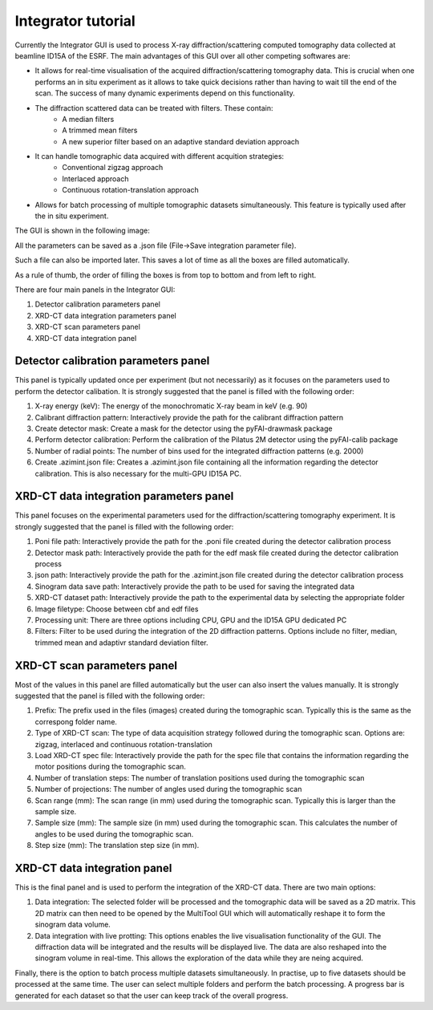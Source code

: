 Integrator tutorial
*******************

Currently the Integrator GUI is used to process X-ray diffraction/scattering computed tomography data collected at beamline ID15A of the ESRF.
The main advantages of this GUI over all other competing softwares are: 

* It allows for real-time visualisation of the acquired diffraction/scattering tomography data. This is crucial when one performs an in situ experiment as it allows to take quick decisions rather than having to wait till the end of the scan.  The success of many dynamic experiments depend on this functionality.
* The diffraction scattered data can be treated with filters. These contain:
	* A median filters
	* A trimmed mean filters
	* A new superior filter based on an adaptive standard deviation approach
* It can handle tomographic data acquired with different acquition strategies:
	* Conventional zigzag approach
	* Interlaced approach
	* Continuous rotation-translation approach
* Allows for batch processing of multiple tomographic datasets simultaneously. This feature is typically used after the in situ experiment.

The GUI is shown in the following image:

.. image:: images/tut_Integrator_1.jpg 

All the parameters can be saved as a .json file (File->Save integration parameter file).

Such a file can also be imported later. This saves a lot of time as all the boxes are filled automatically.

As a rule of thumb, the order of filling the boxes is from top to bottom and from left to right.

There are four main panels in the Integrator GUI:

1) Detector calibration parameters panel
2) XRD-CT data integration parameters panel
3) XRD-CT scan parameters panel
4) XRD-CT data integration panel

Detector calibration parameters panel
-------------------------------------

This panel is typically updated once per experiment (but not necessarily) as it focuses on the parameters used to perform the detector calibation. 
It is strongly suggested that the panel is filled with the following order: 

1) X-ray energy (keV): The energy of the monochromatic X-ray beam in keV (e.g. 90)
2) Calibrant diffraction pattern: Interactively provide the path for the calibrant diffraction pattern
3) Create detector mask: Create a mask for the detector using the pyFAI-drawmask package
4) Perform detector calibration: Perform the calibration of the Pilatus 2M detector using the pyFAI-calib package
5) Number of radial points: The number of bins used for the integrated diffraction patterns (e.g. 2000)
6) Create .azimint.json file: Creates a .azimint.json file containing all the information regarding the detector calibration. This is also necessary for the multi-GPU ID15A PC.

XRD-CT data integration parameters panel
----------------------------------------

This panel focuses on the experimental parameters used for the diffraction/scattering tomography experiment.
It is strongly suggested that the panel is filled with the following order: 

1) Poni file path: Interactively provide the path for the .poni file created during the detector calibration process
2) Detector mask path: Interactively provide the path for the edf mask file created during the detector calibration process
3) json path: Interactively provide the path for the .azimint.json file created during the detector calibration process
4) Sinogram data save path: Interactively provide the path to be used for saving the integrated data
5) XRD-CT dataset path: Interactively provide the path to the experimental data by selecting the appropriate folder
6) Image filetype: Choose between cbf and edf files
7) Processing unit: There are three options including CPU, GPU and the ID15A GPU dedicated PC
8) Filters: Filter to be used during the integration of the 2D diffraction patterns. Options include no filter, median, trimmed mean and adaptivr standard deviation filter.

XRD-CT scan parameters panel
----------------------------

Most of the values in this panel are filled automatically but the user can also insert the values manually.
It is strongly suggested that the panel is filled with the following order: 

1) Prefix: The prefix used in the files (images) created during the tomographic scan. Typically this is the same as the correspong folder name.
2) Type of XRD-CT scan: The type of data acquisition strategy followed during the tomographic scan. Options are: zigzag, interlaced and continuous rotation-translation
3) Load XRD-CT spec file: Interactively provide the path for the spec file that contains the information regarding the motor positions during the tomographic scan. 
4) Number of translation steps: The number of translation positions used during the tomographic scan
5) Number of projections: The number of angles used during the tomographic scan
6) Scan range (mm): The scan range (in mm) used during the tomographic scan. Typically this is larger than the sample size.
7) Sample size (mm): The sample size (in mm) used during the tomographic scan. This calculates the number of angles to be used during the tomographic scan.
8) Step size (mm): The translation step size (in mm). 

XRD-CT data integration panel
-----------------------------

This is the final panel and is used to perform the integration of the XRD-CT data. There are two main options:

1) Data integration: The selected folder will be processed and the tomographic data will be saved as a 2D matrix. This 2D matrix can then need to be opened by the MultiTool GUI which will automatically reshape it to form the sinogram data volume.
2) Data integration with live protting: This options enables the live visualisation functionality of the GUI. The diffraction data will be integrated and the results will be displayed live. The data are also reshaped into the sinogram volume in real-time. This allows the exploration of the data while they are neing acquired.

Finally, there is the option to batch process multiple datasets simultaneously. In practise, up to five datasets should be processed at the same time. The user can select multiple folders and perform the batch processing. A progress bar is generated for each dataset so that the user can keep track of the overall progress.
 






































